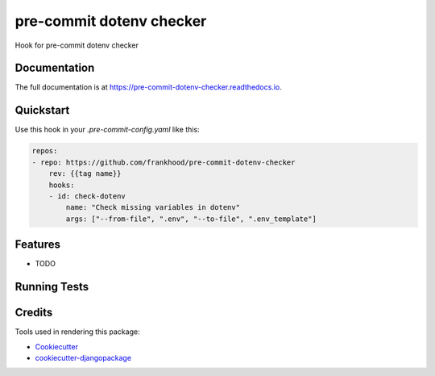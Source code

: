 =============================
pre-commit dotenv checker
=============================

.. image:: https://badge.fury.io/py/pre-commit-dotenv-checker.svg/?style=flat-square
    :target: https://badge.fury.io/py/pre-commit-dotenv-checker

.. image:: https://readthedocs.org/projects/pip/badge/?version=latest&style=flat-square
    :target: https://pre-commit-dotenv-checker.readthedocs.io/en/latest/

.. image:: https://img.shields.io/coveralls/github/frankhood/pre-commit-dotenv-checker/main?style=flat-square
    :target: https://coveralls.io/github/frankhood/pre-commit-dotenv-checker?branch=main
    :alt: Coverage Status

Hook for pre-commit dotenv checker

Documentation
-------------

The full documentation is at https://pre-commit-dotenv-checker.readthedocs.io.

Quickstart
----------

Use this hook in your `.pre-commit-config.yaml` like this:

.. code-block:: yaml

    repos:
    - repo: https://github.com/frankhood/pre-commit-dotenv-checker
        rev: {{tag name}}  
        hooks:
        - id: check-dotenv
            name: "Check missing variables in dotenv"
            args: ["--from-file", ".env", "--to-file", ".env_template"]

Features
--------

* TODO

Running Tests
-------------


Credits
-------

Tools used in rendering this package:

*  Cookiecutter_
*  `cookiecutter-djangopackage`_

.. _Cookiecutter: https://github.com/audreyr/cookiecutter
.. _`cookiecutter-djangopackage`: https://github.com/pydanny/cookiecutter-djangopackage
